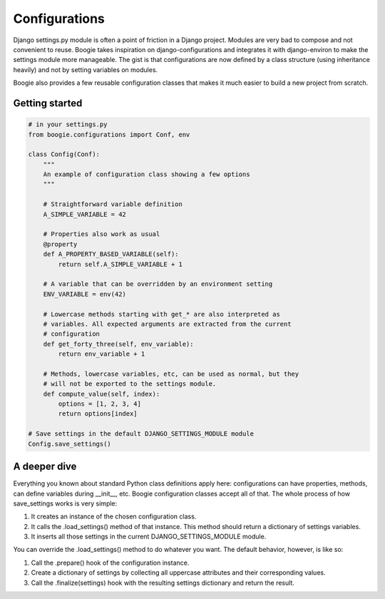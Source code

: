 ==============
Configurations
==============

Django settings.py module is often a point of friction in a Django project.
Modules are very bad to compose and not convenient to reuse. Boogie
takes inspiration on django-configurations and integrates it with django-environ
to make the settings module more manageable. The gist is that configurations are
now defined by a class structure (using inheritance heavily) and not by setting
variables on modules.

Boogie also provides a few reusable configuration classes that makes it much
easier to build a new project from scratch.


Getting started
===============

.. code-block:: python

    # in your settings.py
    from boogie.configurations import Conf, env

    class Config(Conf):
        """
        An example of configuration class showing a few options
        """

        # Straightforward variable definition
        A_SIMPLE_VARIABLE = 42

        # Properties also work as usual
        @property
        def A_PROPERTY_BASED_VARIABLE(self):
            return self.A_SIMPLE_VARIABLE + 1

        # A variable that can be overridden by an environment setting
        ENV_VARIABLE = env(42)

        # Lowercase methods starting with get_* are also interpreted as
        # variables. All expected arguments are extracted from the current
        # configuration
        def get_forty_three(self, env_variable):
            return env_variable + 1

        # Methods, lowercase variables, etc, can be used as normal, but they
        # will not be exported to the settings module.
        def compute_value(self, index):
            options = [1, 2, 3, 4]
            return options[index]

    # Save settings in the default DJANGO_SETTINGS_MODULE module
    Config.save_settings()



A deeper dive
=============

Everything you known about standard Python class definitions apply here:
configurations can have properties, methods, can define variables during
__init__, etc. Boogie configuration classes accept all of that. The whole
process of how save_settings works is very simple:

1) It creates an instance of the chosen configuration class.
2) It calls the .load_settings() method of that instance. This method should
   return a dictionary of settings variables.
3) It inserts all those settings in the current DJANGO_SETTINGS_MODULE module.

You can override the .load_settings() method to do whatever you want. The
default behavior, however, is like so:

1) Call the .prepare() hook of the configuration instance.
2) Create a dictionary of settings by collecting all uppercase attributes
   and their corresponding values.
3) Call the .finalize(settings) hook with the resulting settings dictionary and
   return the result.
